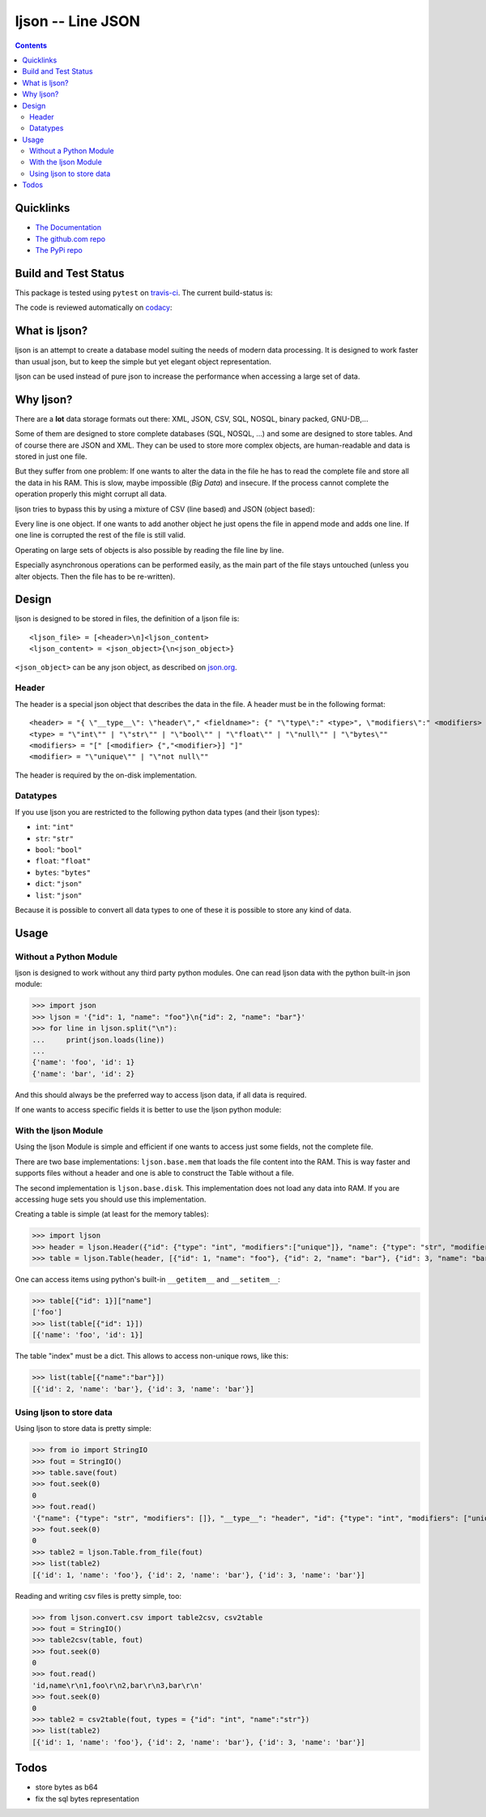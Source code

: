 ljson -- Line JSON
******************

.. contents::


Quicklinks
==========

- `The Documentation <https://daknuett.github.io/ljson>`_
- `The github.com repo <https://github.com/daknuett/ljson>`_
- `The PyPi repo <https://pypi.python.org/pypi/ljson/>`_


Build and Test Status
=====================

This package is tested using ``pytest`` on `travis-ci <https://travis-ci.org>`_. The
current build-status is:

.. image:: https://travis-ci.org/daknuett/ljson.svg?branch=master
    :target: https://travis-ci.org/daknuett/ljson

The code is reviewed automatically on `codacy
<https://www.codacy.com>`_:

.. image:: https://api.codacy.com/project/badge/Grade/530345cc30dc44539e921eb63be461dd
   :target: https://www.codacy.com/app/daknuett/ljson?utm_source=github.com&amp;utm_medium=referral&amp;utm_content=daknuett/ljson&amp;utm_campaign=Badge_Grade

.. image:: https://api.codacy.com/project/badge/Coverage/530345cc30dc44539e921eb63be461dd
   :target: https://www.codacy.com/app/daknuett/ljson?utm_source=github.com&amp;utm_medium=referral&amp;utm_content=daknuett/ljson&amp;utm_campaign=Badge_Coverage


What is ljson?
==============

ljson is an attempt to create a database model suiting the
needs of modern data processing. It is designed to work
faster than usual json, but to keep the simple but yet
elegant object representation.

ljson can be used instead of pure json to increase the
performance when accessing a large set of data.


Why ljson?
==========

There are a **lot** data storage formats out there: XML,
JSON, CSV, SQL, NOSQL, binary packed, GNU-DB,...

Some of them are designed to store complete databases (SQL,
NOSQL, ...) and some are designed to store tables. And of
course there are JSON and XML. They can be used to store
more complex objects, are human-readable and data is stored
in just one file.

But they suffer from one problem: If one wants to alter the
data in the file he has to read the complete file and store
all the data in his RAM. This is slow, maybe impossible
(*Big Data*) and insecure. If the process cannot complete
the operation properly this might corrupt all data.

ljson tries to bypass this by using a mixture of CSV (line
based) and JSON (object based): 

Every line is one object. If one wants to add another object
he just opens the file in append mode and adds one line. If
one line is corrupted the rest of the file is still valid.

Operating on large sets of objects is also possible by
reading the file line by line.

Especially asynchronous operations can be performed easily,
as the main part of the file stays untouched (unless you
alter objects. Then the file has to be re-written).

Design
======

ljson is designed to be stored in files, the definition
of a ljson file is::

	<ljson_file> = [<header>\n]<ljson_content>
	<ljson_content> = <json_object>{\n<json_object>}

``<json_object>`` can be any json object, as described on
`json.org <http://json.org/>`_.

Header
------

The header is a special json object that describes the data
in the file. A header must be in the following format::

	<header> = "{ \"__type__\": \"header\"," <fieldname>": {" "\"type\":" <type>", \"modifiers\":" <modifiers> "}"
	<type> = "\"int\"" | "\"str\"" | "\"bool\"" | "\"float\"" | "\"null\"" | "\"bytes\""
	<modifiers> = "[" [<modifier> {","<modifier>}] "]"
	<modifier> = "\"unique\"" | "\"not null\"" 

The header is required by the on-disk implementation.

Datatypes
---------

If you use ljson you are restricted to the following python
data types (and their ljson types):

- ``int``: ``"int"``
- ``str``: ``"str"``
- ``bool``: ``"bool"``
- ``float``: ``"float"``
- ``bytes``: ``"bytes"``
- ``dict``: ``"json"``
- ``list``: ``"json"``

Because it is possible to convert all data types to one of
these it is possible to store any kind of data.

Usage
=====

Without a Python Module
-----------------------

ljson is designed to work without any third party python
modules. One can read ljson data with the python built-in
json module:

>>> import json
>>> ljson = '{"id": 1, "name": "foo"}\n{"id": 2, "name": "bar"}'
>>> for line in ljson.split("\n"):
... 	print(json.loads(line))
...
{'name': 'foo', 'id': 1}
{'name': 'bar', 'id': 2}

And this should always be the preferred way to access ljson
data, if all data is required. 

If one wants to access specific fields it is better to use
the ljson python module:

With the ljson Module
---------------------

Using the ljson Module is simple and efficient if one wants
to access just some fields, not the complete file.

There are two base implementations: ``ljson.base.mem`` that
loads the file content into the RAM. This is way faster and
supports files without a header and one is able to construct
the Table without a file.

The second implementation is ``ljson.base.disk``. This
implementation does not load any data into RAM. If you are
accessing huge sets you should use this implementation.

Creating a table is simple (at least for the memory
tables):

>>> import ljson
>>> header = ljson.Header({"id": {"type": "int", "modifiers":["unique"]}, "name": {"type": "str", "modifiers": []}})
>>> table = ljson.Table(header, [{"id": 1, "name": "foo"}, {"id": 2, "name": "bar"}, {"id": 3, "name": "bar"}])


One can access items using python's built-in ``__getitem__``
and ``__setitem__``:

>>> table[{"id": 1}]["name"]
['foo']
>>> list(table[{"id": 1}]) 
[{'name': 'foo', 'id': 1}]

The table "index" must be a dict. This allows to access
non-unique rows, like this:

>>> list(table[{"name":"bar"}])
[{'id': 2, 'name': 'bar'}, {'id': 3, 'name': 'bar'}]


Using ljson to store data
-------------------------

Using ljson to store data is pretty simple:

>>> from io import StringIO
>>> fout = StringIO()
>>> table.save(fout)
>>> fout.seek(0)
0
>>> fout.read()
'{"name": {"type": "str", "modifiers": []}, "__type__": "header", "id": {"type": "int", "modifiers": ["unique"]}}\n{"name": "foo", "id": 1}\n{"name": "bar", "id": 2}\n{"name": "bar", "id": 3}'
>>> fout.seek(0)
0
>>> table2 = ljson.Table.from_file(fout)
>>> list(table2)
[{'id': 1, 'name': 'foo'}, {'id': 2, 'name': 'bar'}, {'id': 3, 'name': 'bar'}]


Reading and writing csv files is pretty simple, too:

>>> from ljson.convert.csv import table2csv, csv2table
>>> fout = StringIO()
>>> table2csv(table, fout)
>>> fout.seek(0)
0
>>> fout.read()
'id,name\r\n1,foo\r\n2,bar\r\n3,bar\r\n'
>>> fout.seek(0)
0
>>> table2 = csv2table(fout, types = {"id": "int", "name":"str"})
>>> list(table2)
[{'id': 1, 'name': 'foo'}, {'id': 2, 'name': 'bar'}, {'id': 3, 'name': 'bar'}]


Todos
=====

- store bytes as b64
- fix the sql bytes representation


